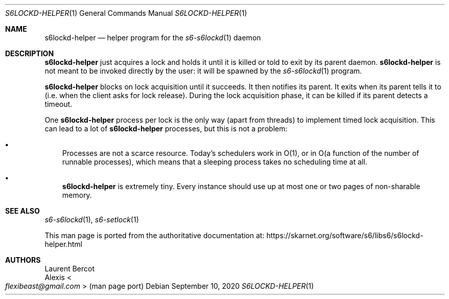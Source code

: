 .Dd September 10, 2020
.Dt S6LOCKD-HELPER 1
.Os
.Sh NAME
.Nm s6lockd-helper
.Nd helper program for the
.Xr s6-s6lockd 1
daemon
.Sh DESCRIPTION
.Nm
just acquires a lock and holds it until it is killed or told to exit
by its parent daemon.
.Nm
is not meant to be invoked directly by the user: it will be spawned by
the
.Xr s6-s6lockd 1
program.
.Pp
.Nm
blocks on lock acquisition until it succeeds.
It then notifies its parent.
It exits when its parent tells it to (i.e. when the client asks for
lock release).
During the lock acquisition phase, it can be killed if its parent
detects a timeout.
.Pp
One
.Nm
process per lock is the only way (apart from threads) to implement
timed lock acquisition.
This can lead to a lot of
.Nm
processes, but this is not a problem:
.Bl -bullet -width x
.It
Processes are not a scarce resource.
Today's schedulers work in O(1), or in O(a function of the number of
runnable processes), which means that a sleeping process takes no
scheduling time at all.
.It
.Nm
is extremely tiny.
Every instance should use up at most one or two pages of non-sharable
memory.
.El
.Sh SEE ALSO
.Xr s6-s6lockd 1 ,
.Xr s6-setlock 1
.Pp
This man page is ported from the authoritative documentation at:
.Lk https://skarnet.org/software/s6/libs6/s6lockd-helper.html
.Sh AUTHORS
.An Laurent Bercot
.An Alexis Ao Mt flexibeast@gmail.com Ac (man page port)

